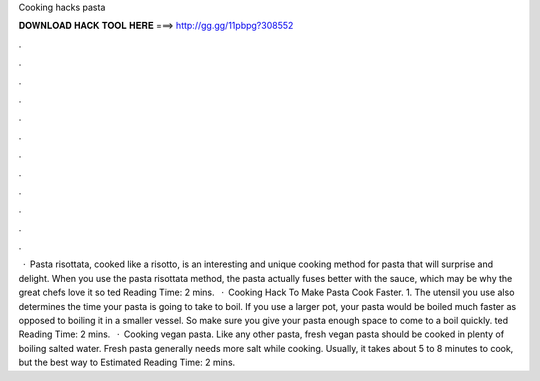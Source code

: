 Cooking hacks pasta

𝐃𝐎𝐖𝐍𝐋𝐎𝐀𝐃 𝐇𝐀𝐂𝐊 𝐓𝐎𝐎𝐋 𝐇𝐄𝐑𝐄 ===> http://gg.gg/11pbpg?308552

.

.

.

.

.

.

.

.

.

.

.

.

 · Pasta risottata, cooked like a risotto, is an interesting and unique cooking method for pasta that will surprise and delight. When you use the pasta risottata method, the pasta actually fuses better with the sauce, which may be why the great chefs love it so ted Reading Time: 2 mins.  · Cooking Hack To Make Pasta Cook Faster. 1. The utensil you use also determines the time your pasta is going to take to boil. If you use a larger pot, your pasta would be boiled much faster as opposed to boiling it in a smaller vessel. So make sure you give your pasta enough space to come to a boil quickly. ted Reading Time: 2 mins.  · Cooking vegan pasta. Like any other pasta, fresh vegan pasta should be cooked in plenty of boiling salted water. Fresh pasta generally needs more salt while cooking. Usually, it takes about 5 to 8 minutes to cook, but the best way to Estimated Reading Time: 2 mins.